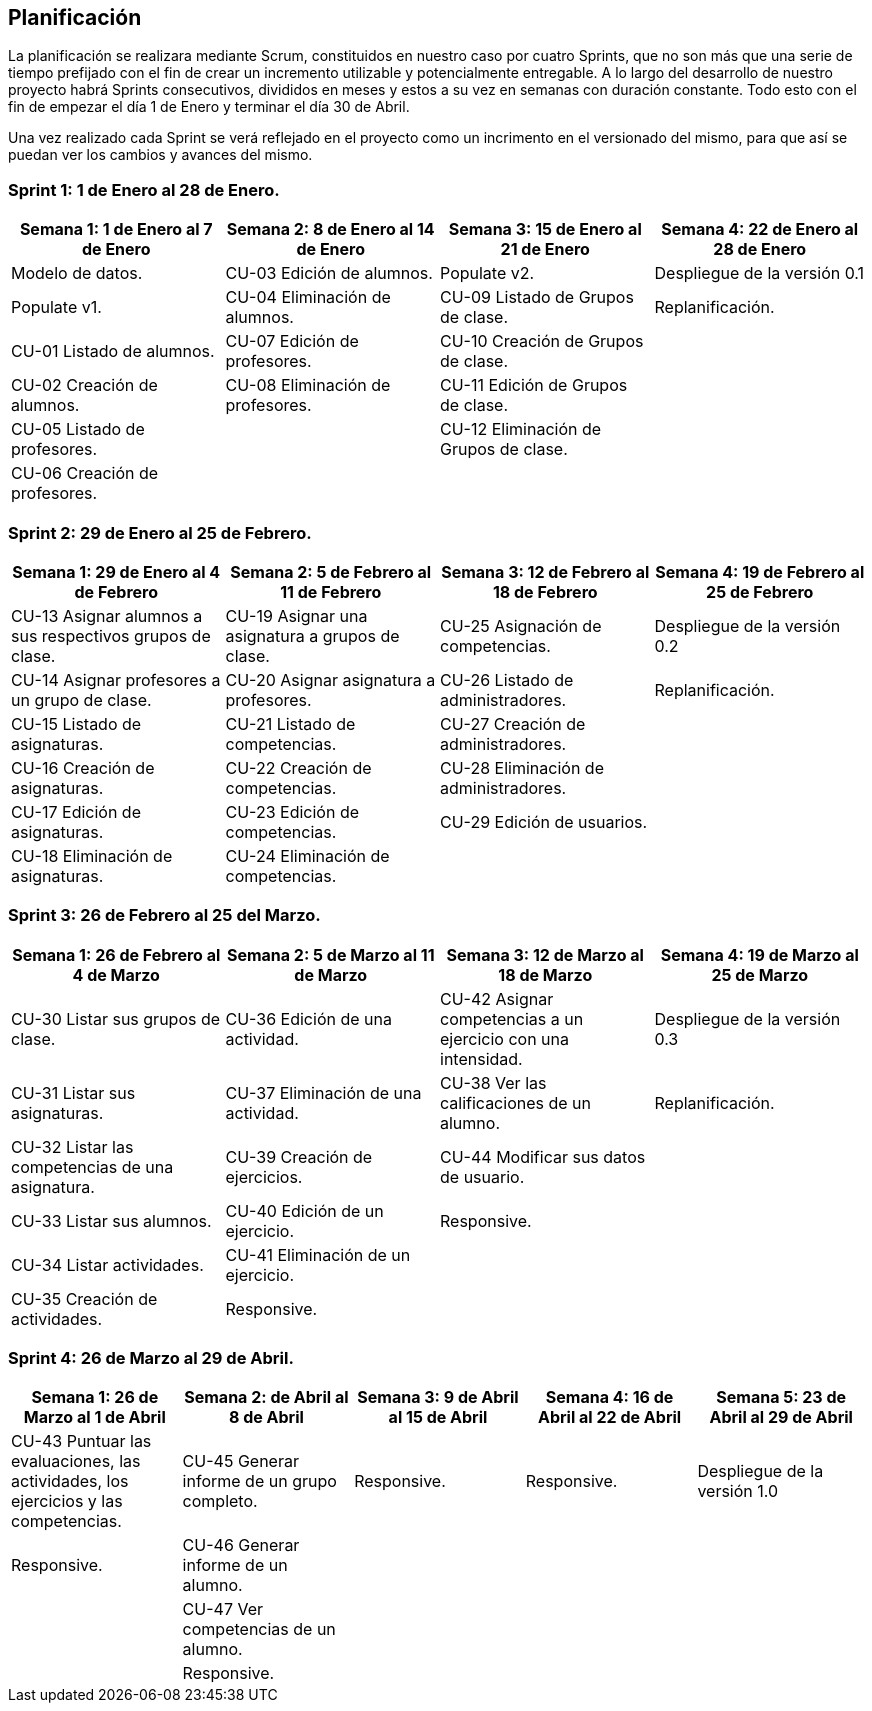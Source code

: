 == Planificación

La planificación se realizara mediante Scrum, constituidos en nuestro caso por cuatro Sprints, que no son más que una serie de tiempo prefijado con el fin de crear un incremento utilizable y potencialmente entregable. A lo largo del desarrollo de nuestro proyecto habrá Sprints consecutivos, divididos en meses y estos a su vez en semanas con duración constante. Todo esto con el fin de empezar el día 1 de Enero y terminar el día 30 de Abril.

Una vez realizado cada Sprint se verá reflejado en el proyecto como un incrimento en el versionado del mismo, para que así se puedan ver los cambios y avances del mismo.

=== Sprint 1: 1 de Enero al 28 de Enero.
[grid=cols]
|===
|Semana 1: 1 de Enero al 7 de Enero |Semana 2: 8 de Enero al 14 de Enero |Semana 3: 15 de Enero al 21 de Enero |Semana 4: 22 de Enero al 28 de Enero

| Modelo de datos.
| CU-03 Edición de alumnos.
| Populate v2.
| Despliegue de la versión 0.1

| Populate v1.
| CU-04 Eliminación de alumnos.
| CU-09 Listado de Grupos de clase.
| Replanificación.

| CU-01 Listado de alumnos.
| CU-07 Edición de profesores.
| CU-10 Creación de Grupos de clase.
|

| CU-02 Creación de alumnos.
| CU-08 Eliminación de profesores.
| CU-11 Edición de Grupos de clase.
|

| CU-05 Listado de profesores.
|
| CU-12 Eliminación de Grupos de clase.
|

| CU-06 Creación de profesores.
|        
|        
|        

|===

=== Sprint 2: 29 de Enero al 25 de Febrero.        
[grid=cols]
|===
|Semana 1: 29 de Enero al 4 de Febrero |Semana 2: 5 de Febrero al 11 de Febrero |Semana 3: 12 de Febrero al 18 de Febrero |Semana 4:  19 de Febrero al 25 de Febrero

| CU-13 Asignar alumnos a sus respectivos grupos de clase.
| CU-19 Asignar una asignatura a grupos de clase.
| CU-25 Asignación de competencias.
| Despliegue de la versión 0.2

| CU-14 Asignar profesores a un grupo de clase.
| CU-20 Asignar asignatura a profesores.
| CU-26 Listado de administradores.
| Replanificación.

| CU-15 Listado de asignaturas.
| CU-21 Listado de competencias.
| CU-27 Creación de administradores.
|

| CU-16 Creación de asignaturas.
| CU-22 Creación de competencias.
| CU-28 Eliminación de administradores.
|

| CU-17 Edición de asignaturas.
| CU-23 Edición de competencias.
| CU-29 Edición de usuarios.
|

| CU-18 Eliminación de asignaturas.
| CU-24 Eliminación de competencias.
|
|

|===

=== Sprint 3: 26 de Febrero al 25 del Marzo.        
[grid=cols]
|===
|Semana 1: 26 de Febrero al 4 de Marzo |Semana 2: 5 de Marzo al 11 de Marzo |Semana 3: 12 de Marzo al 18 de Marzo |Semana 4:  19 de Marzo al 25 de Marzo      

| CU-30 Listar sus grupos de clase.
| CU-36 Edición de una actividad.       
| CU-42 Asignar competencias a un ejercicio con una intensidad.       
| Despliegue de la versión 0.3       

| CU-31 Listar sus asignaturas.
| CU-37 Eliminación de una actividad.       
| CU-38 Ver las calificaciones de un alumno.       
| Replanificación.       

| CU-32 Listar las competencias de una asignatura.
| CU-39 Creación de ejercicios.       
| CU-44 Modificar sus datos de usuario.       
|        

| CU-33 Listar sus alumnos.
| CU-40 Edición de un ejercicio.       
| Responsive.       
|        

| CU-34 Listar actividades.
| CU-41 Eliminación de un ejercicio.       
|        
|        

| CU-35 Creación de actividades.
| Responsive.       
|        
| 

|===

=== Sprint 4: 26 de Marzo al 29 de Abril.        
[grid=cols]
|===
|Semana 1: 26 de Marzo al 1 de Abril |Semana 2:  de Abril al 8 de Abril |Semana 3: 9 de Abril al 15 de Abril |Semana 4:  16 de Abril al 22 de Abril |Semana 5:  23 de Abril al 29 de Abril   

| CU-43 Puntuar las evaluaciones, las actividades, los ejercicios y las competencias.
| CU-45 Generar informe de un grupo completo.     
| Responsive.       
| Responsive.
| Despliegue de la versión 1.0

| Responsive. 
| CU-46 Generar informe de un alumno.     
|        
|
|

| 
| CU-47 Ver competencias de un alumno.     
|        
|
|

| 
| Responsive.     
|        
|
|

|===
